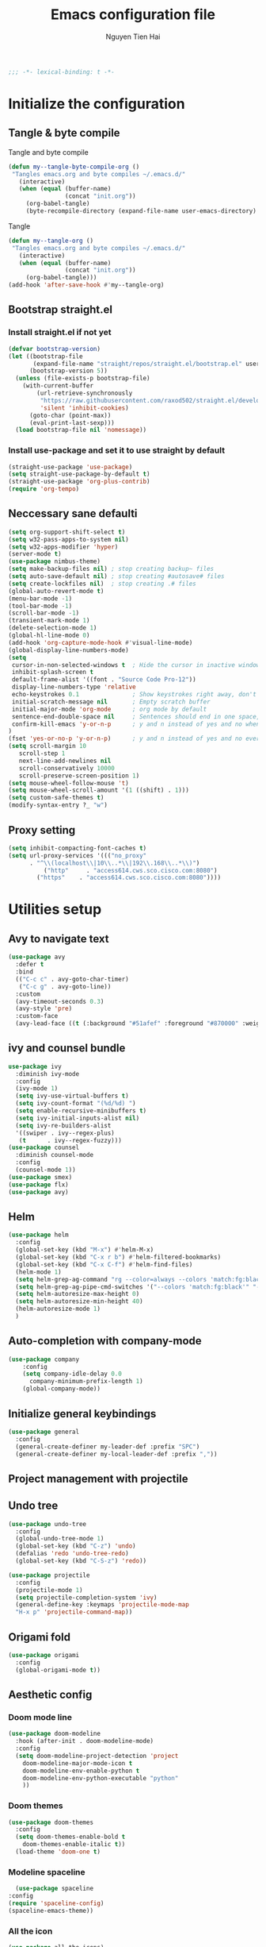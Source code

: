 #+TITLE: Emacs configuration file
#+AUTHOR: Nguyen Tien Hai
#+BABEL: :cache yes
#+PROPERTY: hesader-args :tangle ~/.emacs.d/init.el
#+BEGIN_SRC emacs-lisp
;;; -*- lexical-binding: t -*-
#+END_SRC

* Initialize the configuration
** Tangle & byte compile

Tangle and byte compile

#+BEGIN_SRC emacs-lisp :tangle yes
(defun my--tangle-byte-compile-org ()
 "Tangles emacs.org and byte compiles ~/.emacs.d/"
   (interactive)
   (when (equal (buffer-name)
                (concat "init.org"))
     (org-babel-tangle)
     (byte-recompile-directory (expand-file-name user-emacs-directory) 0)))
#+END_SRC
Tangle

#+BEGIN_SRC emacs-lisp 
(defun my--tangle-org ()
 "Tangles emacs.org and byte compiles ~/.emacs.d/"
   (interactive)
   (when (equal (buffer-name)
                (concat "init.org"))
     (org-babel-tangle)))
(add-hook 'after-save-hook #'my--tangle-org)
#+END_SRC

** Bootstrap straight.el
*** Install straight.el if not yet
#+BEGIN_SRC emacs-lisp 
(defvar bootstrap-version)
(let ((bootstrap-file
       (expand-file-name "straight/repos/straight.el/bootstrap.el" user-emacs-directory))
      (bootstrap-version 5))
  (unless (file-exists-p bootstrap-file)
    (with-current-buffer
        (url-retrieve-synchronously
         "https://raw.githubusercontent.com/raxod502/straight.el/develop/install.el"
         'silent 'inhibit-cookies)
      (goto-char (point-max))
      (eval-print-last-sexp)))
  (load bootstrap-file nil 'nomessage))
#+END_SRC
*** Install use-package and set it to use straight by default
#+BEGIN_SRC emacs-lisp  
(straight-use-package 'use-package)
(setq straight-use-package-by-default t)
(straight-use-package 'org-plus-contrib)
(require 'org-tempo)
#+END_SRC
** Neccessary sane defaulti

#+BEGIN_SRC emacs-lisp 
  (setq org-support-shift-select t)
  (setq w32-pass-apps-to-system nil)
  (setq w32-apps-modifier 'hyper)
  (server-mode t)
  (use-package nimbus-theme)
  (setq make-backup-files nil) ; stop creating backup~ files
  (setq auto-save-default nil) ; stop creating #autosave# files
  (setq create-lockfiles nil)  ; stop creating .# files
  (global-auto-revert-mode t)
  (menu-bar-mode -1)
  (tool-bar-mode -1)
  (scroll-bar-mode -1)
  (transient-mark-mode 1)
  (delete-selection-mode 1)
  (global-hl-line-mode 0)
  (add-hook 'org-capture-mode-hook #'visual-line-mode)
  (global-display-line-numbers-mode)
  (setq
   cursor-in-non-selected-windows t  ; Hide the cursor in inactive windows
   inhibit-splash-screen t
   default-frame-alist '((font . "Source Code Pro-12"))
   display-line-numbers-type 'relative
   echo-keystrokes 0.1               ; Show keystrokes right away, don't show the message in the scratch buffe
   initial-scratch-message nil       ; Empty scratch buffer
   initial-major-mode 'org-mode      ; org mode by default
   sentence-end-double-space nil     ; Sentences should end in one space, come on!
   confirm-kill-emacs 'y-or-n-p      ; y and n instead of yes and no when quitting
  )
  (fset 'yes-or-no-p 'y-or-n-p)      ; y and n instead of yes and no everywhere else
  (setq scroll-margin 10
     scroll-step 1
     next-line-add-newlines nil
     scroll-conservatively 10000
     scroll-preserve-screen-position 1)
  (setq mouse-wheel-follow-mouse 't)
  (setq mouse-wheel-scroll-amount '(1 ((shift) . 1)))
  (setq custom-safe-themes t)
  (modify-syntax-entry ?_ "w")
#+END_SRC
** Proxy setting
#+begin_src emacs-lisp
  (setq inhibit-compacting-font-caches t)
  (setq url-proxy-services '((("no_proxy"
        . "^\\(localhost\\|10\\..*\\|192\\.168\\..*\\)")
            ("http"     . "access614.cws.sco.cisco.com:8080")
          ("https"    . "access614.cws.sco.cisco.com:8080"))))
#+end_src
* Utilities setup
** Avy to navigate text
#+begin_src emacs-lisp
  (use-package avy
    :defer t
    :bind
    (("C-c c" . avy-goto-char-timer)
     ("C-c g" . avy-goto-line))
    :custom
    (avy-timeout-seconds 0.3)
    (avy-style 'pre)
    :custom-face
    (avy-lead-face ((t (:background "#51afef" :foreground "#870000" :weight bold)))))
#+end_src
** ivy and counsel bundle

#+BEGIN_SRC emacs-lisp :tangle no
use-package ivy
  :diminish ivy-mode
  :config
  (ivy-mode 1)
  (setq ivy-use-virtual-buffers t)
  (setq ivy-count-format "(%d/%d) ")
  (setq enable-recursive-minibuffers t)
  (setq ivy-initial-inputs-alist nil)
  (setq ivy-re-builders-alist
  '((swiper . ivy--regex-plus)
   (t      . ivy--regex-fuzzy)))
(use-package counsel
  :diminish counsel-mode
  :config
  (counsel-mode 1))
(use-package smex)
(use-package flx)
(use-package avy)
#+END_SRC

** Helm 
#+begin_src emacs-lisp
  (use-package helm
    :config
    (global-set-key (kbd "M-x") #'helm-M-x)
    (global-set-key (kbd "C-x r b") #'helm-filtered-bookmarks)
    (global-set-key (kbd "C-x C-f") #'helm-find-files)
    (helm-mode 1)
    (setq helm-grep-ag-command "rg --color=always --colors 'match:fg:black' --colors 'match:bg:yellow' --smart-case --no-heading --line-number %s %s %s")
    (setq helm-grep-ag-pipe-cmd-switches '("--colors 'match:fg:black'" "--colors 'match:bg:yellow'"))
    (setq helm-autoresize-max-height 0)
    (setq helm-autoresize-min-height 40)
    (helm-autoresize-mode 1)
    )
#+end_src
** Auto-completion with company-mode

#+BEGIN_SRC emacs-lisp :tangle yes
  (use-package company
      :config
      (setq company-idle-delay 0.0
	    company-minimum-prefix-length 1)
      (global-company-mode))
#+END_SRC

** Initialize general keybindings

#+BEGIN_SRC emacs-lisp
  (use-package general
    :config
    (general-create-definer my-leader-def :prefix "SPC")
    (general-create-definer my-local-leader-def :prefix ","))
#+END_SRC
** Project management with projectile
** Undo tree
#+BEGIN_SRC emacs-lisp
  (use-package undo-tree
    :config
    (global-undo-tree-mode 1)
    (global-set-key (kbd "C-z") 'undo)
    (defalias 'redo 'undo-tree-redo)
    (global-set-key (kbd "C-S-z") 'redo))
#+END_SRC
#+BEGIN_SRC emacs-lisp :tangle no
  (use-package projectile
    :config
    (projectile-mode 1)
    (setq projectile-completion-system 'ivy)
    (general-define-key :keymaps 'projectile-mode-map
    "H-x p" 'projectile-command-map))
#+END_SRC
** Origami fold
#+BEGIN_SRC emacs-lisp
  (use-package origami
    :config
    (global-origami-mode t))
#+END_SRC
** Aesthetic config
*** Doom mode line
#+BEGIN_SRC emacs-lisp :tangle no
  (use-package doom-modeline
    :hook (after-init . doom-modeline-mode)
    :config
    (setq doom-modeline-project-detection 'project
	  doom-modeline-major-mode-icon t
	  doom-modeline-env-enable-python t
	  doom-modeline-env-python-executable "python"
	  ))
#+END_SRC
*** Doom themes
#+BEGIN_SRC emacs-lisp
  (use-package doom-themes
    :config
    (setq doom-themes-enable-bold t
	  doom-themes-enable-italic t))
    (load-theme 'doom-one t)
#+END_SRC
*** Modeline spaceline
    #+begin_src emacs-lisp 
      (use-package spaceline
	:config
	(require 'spaceline-config)
	(spaceline-emacs-theme))
    #+end_src
*** All the icon
#+BEGIN_SRC emacs-lisp
  (use-package all-the-icons)
#+END_SRC
** Posframe and ivy-posframe
   #+begin_src emacs-lisp :tangle no
     (use-package posframe)
     (use-package ivy-posframe
       :config
       ;;(setq ivy-posframe-display-functions-alist '((t . ivy-posframe-display)))
       (setq ivy-posframe-display-functions-alist '((t . ivy-posframe-display-at-point)))
       ;; (setq ivy-posframe-display-functions-alist '((t . ivy-posframe-display-at-window-center)))
       ;; (setq ivy-posframe-display-functions-alist '((t . ivy-posframe-display-at-frame-bottom-left)))
       ;; (setq ivy-posframe-display-functions-alist '((t . ivy-posframe-display-at-window-bottom-left)))
       ;; (setq ivy-posframe-display-functions-alist '((t . ivy-posframe-display-at-frame-top-center)))
       (ivy-posframe-mode 1))
   #+end_src
** Company Posframe
   #+begin_src emacs-lisp :tangle no
     (use-package company-posframe
       :config
       (company-posframe-mode t))
   #+end_src
** Whichkey
#+begin_src emacs-lisp
  (use-package which-key
    :config
    (which-key-mode))
#+end_src
** Deadgrep
#+begin_src emacs-lisp
  (use-package deadgrep
    :config
    (global-set-key (kbd "<f5>") #'deadgrep))
#+end_src
** Org-helm-rifle
#+begin_src emacs-lisp
  (use-package helm-org-rifle)
  (defun hai/helm-org-rifle-archives ()
    "Rifle through Archives folder"
    (interactive)
    (helm-org-rifle-directories "~/Dropbox/orggtd/"))
#+end_src
* Programming setup
** Magit - the king of git
#+BEGIN_SRC emacs-lisp
 (use-package magit)
#+END_SRC
** Python with elpy
#+BEGIN_SRC emacs-lisp :tangle no
  use-package elpy
    :config
    (elpy-enable)
#+END_SRC
** Python debugging with realgud
#+BEGIN_SRC emacs-lisp
  (use-package realgud)
#+END_SRC
** Python with lsp mode
#+begin_src emacs-lisp
  (use-package lsp-mode
    :commands lsp
    :hook (prog-mode . lsp))
  (use-package company-lsp :commands company-lsp)
  (use-package helm-lsp :commands helm-lsp-workspace-symbol)
#+end_src
** pyvenv
#+begin_src emacs-lisp
  (use-package pyvenv)
#+end_src
** C programming setup
   #+begin_src emacs-lisp
     (use-package company-irony
       :config
       (add-to-list 'company-backends 'company-irony))

     (use-package irony
       :hook ((c++-mode-hook . irony-mode)
	      (c-mode-hook . irony-mode)
	      (irony-mode-hook . irony-cdb-autosetup-compile-options)))
   #+end_src
** vterm
#+begin_src emacs-lisp :tangle no
  (use-package vterm)

#+end_src
** rustic - rust mode for emacs
#+begin_src emacs-lisp
  (use-package rustic)
#+end_src
* Org-mode config
** Org-mode helper function
#+BEGIN_SRC emacs-lisp
(defun bh/is-project-p ()
  "Any task with a todo keyword subtask"
  (save-restriction
    (widen)
    (let ((has-subtask)
          (subtree-end (save-excursion (org-end-of-subtree t)))
          (is-a-task (member (nth 2 (org-heading-components)) org-todo-keywords-1)))
      (save-excursion
        (forward-line 1)
        (while (and (not has-subtask)
                    (< (point) subtree-end)
                    (re-search-forward "^\*+ " subtree-end t))
          (when (member (org-get-todo-state) org-todo-keywords-1)
            (setq has-subtask t))))
      (and is-a-task has-subtask))))

(defun bh/find-project-task ()
  "Move point to the parent (project) task if any"
  (save-restriction
    (widen)
    (let ((parent-task (save-excursion (org-back-to-heading 'invisible-ok) (point))))
      (while (org-up-heading-safe)
        (when (member (nth 2 (org-heading-components)) org-todo-keywords-1)
          (setq parent-task (point))))
      (goto-char parent-task)
      parent-task)))

(defun bh/skip-non-tasks ()
  "Show non-project tasks.
Skip project and sub-project tasks, habits, and project related tasks."
  (save-restriction
    (widen)
    (let ((next-headline (save-excursion (or (outline-next-heading) (point-max)))))
      (cond
       ((bh/is-task-p)
        nil)
       (t
        next-headline)))))

(defun bh/skip-project-tasks ()
  "Show non-project tasks.
Skip project and sub-project tasks, habits, and project related tasks."
  (save-restriction
    (widen)
    (let* ((subtree-end (save-excursion (org-end-of-subtree t))))
      (cond
       ((bh/is-project-p)
        subtree-end)
       ((org-is-habit-p)
        subtree-end)
       ((bh/is-project-subtree-p)
        subtree-end)
       (t
        nil)))))

(defun bh/is-task-p ()
  "Any task with a todo keyword and no subtask"
  (save-restriction
    (widen)
    (let ((has-subtask)
          (subtree-end (save-excursion (org-end-of-subtree t)))
          (is-a-task (member (nth 2 (org-heading-components)) org-todo-keywords-1)))
      (save-excursion
        (forward-line 1)
        (while (and (not has-subtask)
                    (< (point) subtree-end)
                    (re-search-forward "^\*+ " subtree-end t))
          (when (member (org-get-todo-state) org-todo-keywords-1)
            (setq has-subtask t))))
      (and is-a-task (not has-subtask)))))

(defun bh/is-project-subtree-p ()
  "Any task with a todo keyword that is in a project subtree.
Callers of this function already widen the buffer view."
  (let ((task (save-excursion (org-back-to-heading 'invisible-ok)
                              (point))))
    (save-excursion
      (bh/find-project-task)
      (if (equal (point) task)
          nil
        t))))


(defun bh/skip-non-project-tasks ()
  "Show project tasks.
Skip project and sub-project tasks, habits, and loose non-project tasks."
  (save-restriction
    (widen)
    (let* ((subtree-end (save-excursion (org-end-of-subtree t)))
           (next-headline (save-excursion (or (outline-next-heading) (point-max)))))
      (cond
       ((bh/is-project-p)
        next-headline)
       ((org-is-habit-p)
        subtree-end)
       ((and (bh/is-project-subtree-p)
             (member (org-get-todo-state) (list "NEXT")))
        subtree-end)
       ((not (bh/is-project-subtree-p))
        subtree-end)
       (t
        nil)))))
#+END_SRC

** Default config for org-mode

#+BEGIN_SRC emacs-lisp
  (add-hook 'org-mode-hook 'org-indent-mode)
  (setq org-refile-use-outline-path 'file)
  (setq org-use-fast-todo-selection t)
  (setq org-treat-S-cursor-todo-selection-as-state-change nil)
  (setq org-agenda-time-grid
        (quote
         ((daily today remove-match)
          (900 1100 1300 1500 1700)
          "......" "----------------")))
  (setq org-outline-path-complete-in-steps nil)
  (setq org-refile-allow-creating-parent-nodes 'confirm)
  (setq org-refile-targets '((org-agenda-files :maxlevel . 3)))

#+END_SRC
*** Agenda setup
#+BEGIN_SRC emacs-lisp
(require 'org-habit)
(setq spacemacs-theme-org-agenda-height nil
      org-agenda-start-day "-1d"
      org-agenda-skip-scheduled-if-done t
      org-agenda-skip-deadline-if-done t
      org-agenda-include-deadlines t
      org-agenda-include-diary t
      org-agenda-block-separator nil
      org-agenda-compact-blocks t
      org-agenda-start-with-log-mode t)
#+END_SRC
*** Habit and clocking
#+BEGIN_SRC emacs-lisp
(setq  org-habit-following-days 7
       org-habit-preceding-days 10
       org-habit-show-habits-only-for-today t)
(setq org-agenda-tags-column -102)
(setq org-habit-graph-column 50)
(setq org-clock-out-remove-zero-time-clocks t)
(setq org-clock-out-when-done t)
(setq org-clock-persist t)
#+END_SRC
** Org-todo-keywords
#+BEGIN_SRC emacs-lisp
  (custom-declare-face '+org-todo-active '((t (:inherit (bold font-lock-constant-face org-todo)))) "")
  (custom-declare-face '+org-todo-project '((t (:inherit (bold font-lock-doc-face org-todo)))) "")
  (custom-declare-face '+org-todo-onhold '((t (:inherit (bold warning org-todo)))) "")
  (setq org-todo-keywords
        '((sequence
           "TODO(t)"  ; A task that needs doing & is ready to do
           "NEXT(n)"
           "STRT(s)"  ; A task that is in progress
           "WAIT(w)"  ; Something is holding up this task; or it is paused
           "TOREAD(r)"
           "|"
           "DONE(d)"  ; Task successfully completed
           "PHONE(p)"
           "READ(R)"
           "MEETING(m)"
           "KILL(k)")))
#+END_SRC
*** Org-agenda config
** Org-super-agenda setting
#+BEGIN_SRC emacs-lisp
  (setq org-agenda-files (list "~/Dropbox/orggtd/todo.org"))
  (use-package org-super-agenda
    :config
    (org-super-agenda-mode))
  (setq org-agenda-custom-commands
        '(("z" "Super zaen view"
           ((agenda "" ((org-agenda-span 3)
                        (org-super-agenda-groups
                         '((:name "Habit"
                                  :habit t)

                           (:name "Schedule"
                                  :time-grid t
                                  :scheduled t
                                  :order 2)
                           (:discard (:anything t))))))

            (alltodo "" ((org-agenda-overriding-header "Project Task")
                        (org-agenda-skip-function 'bh/skip-non-project-tasks)
                        (org-super-agenda-groups
                         '((:name none
                                   :todo t
                                   :order 1)))))

            (alltodo "" ((org-agenda-overriding-header "Active Project")
                         (org-super-agenda-groups
                          '((:name none
                                   :children "NEXT"
                                   :order 1)
                            (:discard (:anything t))))))

            (alltodo "" ((org-agenda-overriding-header "Next Task")
                         (org-super-agenda-groups
                          '((:name none
                                   :discard (:not (:todo "NEXT"))
                                   :discard (:habit)
                                   :order 1)
                            (:name none
                                   :todo "NEXT"
                                   :face (:background "" :underline t))
                            ))))

            (alltodo "" ((org-agenda-overriding-header "Doing")
                         (org-super-agenda-groups
                          '((:name none
                                   :discard (:not (:todo ("STRT" "[-]")))
                                   :discard (:habit)
                                   :order 1)
                            (:name none
                                   :todo t
                                   :face (:background "blue" :underline t))
                            ))))

            (alltodo "" ((org-agenda-overriding-header "Standalone Task")
                         (org-agenda-skip-function 'bh/skip-project-tasks)
                         (org-super-agenda-groups
                          '((:name none
                                   :todo ("TODO" "[ ]" "WAIT" "[?]")
                                   :order 1)
                            (:discard (:anything t))))))

            (alltodo "" ((org-agenda-overriding-header "Stuck Project")
                         (org-super-agenda-groups
                          '((:name none
                                   :discard (:children "NEXT")
                                   :order 1)
                            (:name none
                                   :discard (:children nil)
                                   :order 1)
                            (:name none
                                   :children todo)))))
            ))
          ("b" "books" alltodo "" ((org-agenda-overriding-header "Books to read")
                                (org-super-agenda-groups
                                 '((:name none
                                          :todo "TOREAD")
                                   (:discard (:anything t))))))
          ))
#+END_SRC
** Org-capture

#+BEGIN_SRC emacs-lisp
  (setq org-capture-templates
        (quote (("t" "todo" entry (file+headline "~/Dropbox/orggtd/todo.org" "Inbox")
                 "* [ ] %?\n%U\n%a\n" :clock-in t :clock-resume t)
                ("n" "note" entry (file "~/Dropbox/orggtd/notes.org")
                 "* %? %^G :NOTE:\n%U\n%a\n" :clock-in t :clock-resume t)
                ("j" "Journal" entry (file+datetree "~/Dropbox/orggtd/journal.org")
                 "* %?\n%U\n" :clock-in t :clock-resume t)
                ("m" "Meeting" entry (file "~/Dropbox/orggtd/todo.org")
                 "* MEETING with %? :MEETING:\n%U" :clock-in t :clock-resume t)
                ("r" "Reading list" entry (file+headline "~/Dropbox/orggtd/todo.org" "TOREAD")
                 "* TOREAD %?\n:PROPERTIES:\n:SERIES:\n:AUTHOR:\n:RATING:\n:ADDED:%U\n:END:")
                ("p" "Phone call" entry (file "~/Dropbox/orggtd/todo.org")
                 "* PHONE %? :PHONE:\n%U" :clock-in t :clock-resume t)
                ("h" "Habit" entry (file "~/Dropbox/orggtd/todo.org")
                 "* NEXT %?\nSCHEDULED: <%<%Y-%m-%d %a .+1d>>\n:PROPERTIES:\n:CREATED: %U\n:STYLE: habit\n:REPEAT_TO_STATE: NEXT\n:LOGGING: DONE(!)\n:ARCHIVE: %%s_archive::* Habits\n:END:\n%U\n"
                 ))))
#+END_SRC

** Org-babel setting
   #+begin_src emacs-lisp
          (org-babel-do-load-languages
           'org-babel-load-languages
           '((ruby . t)
             (dot . t)
             (groovy . t)
             (shell . t)
             (python . t)
             (emacs-lisp . t)
             (matlab . t)
             (latex . t)
             (C . t)
             (J . t)
             (java . t)
             (scheme . t)
             (lisp . t)
             (latex . t)
             (R . t)
             (sql . t)
             (calc . t)))

          (eval-when-compile
            (require 'ob-C)
            (require 'ob-ruby)
            (require 'ob-python)
            (require 'ob-scheme)
            (require 'ob-clojure))
          (setq org-confirm-babel-evaluate nil)
   #+end_src

   #+RESULTS:

*** Org babel header
    #+begin_src emacs-lisp
      ;;* Python
      (setq org-babel-default-header-args:python
	    '((:results . "output")))
      (setq org-babel-python-command "python3")

      ;;* Bash
      (setq org-babel-default-header-args:sh
	    '((:results . "verbatim")))
      (setq org-babel-default-header-args:bash
	    '((:results . "verbatim")))

      (setq org-babel-default-header-args:C
	    '((:results . "org")
	      (:exports . "both")))
    #+end_src
** Navigation in org-mode
#+begin_src emacs-lisp
  (general-define-key
   :keymaps 'org-mode-map
   "H-n" 'org-next-visible-heading
   "H-p" 'org-previous-visible-heading
   "H-f" 'org-forward-heading-same-level
   "H-b" 'org-backward-heading-same-level
   )
#+end_src
** launch agenda
#+begin_src emacs-lisp
  (defun pop-to-org-agenda (&optional split)
    (interactive "P")
    (org-agenda nil "z")
    (when (not split)
      (delete-other-windows)))
#+end_src
* Keybindings for specific modes
** For windows movement
#+BEGIN_SRC emacs-lisp
  (general-define-key
   :keymaps 'global
   "C-x [" 'previous-buffer
   "C-x ]" 'next-buffer
   )
  (use-package ace-window
    :config
    (global-set-key (kbd "M-o") 'ace-window)
    (setq aw-dispatch-always t)
    (setq aw-keys '(?a ?r ?s ?t ?d ?h ?n ?e ?i))
    (defvar aw-dispatch-alist
    '((?x aw-delete-window "Delete Window")
	  (?w aw-swap-window "Swap Windows")
	  (?M aw-move-window "Move Window")
	  (?c aw-copy-window "Copy Window")
	  (?j aw-switch-buffer-in-window "Select Buffer")
	  (?f aw-flip-window)
	  (?u aw-switch-buffer-other-window "Switch Buffer Other Window")
	  (?c aw-split-window-fair "Split Fair Window")
	  (?v aw-split-window-vert "Split Vert Window")
	  (?b aw-split-window-horz "Split Horz Window")
	  (?o delete-other-windows "Delete Other Windows")
	  (?? aw-show-dispatch-help))
    "List of actions for `aw-dispatch-default'.")
  )

#+END_SRC
** For orgmode navigation
#+begin_src emacs-lisp
  (general-define-key
   :keymap 'org-mode-map
   "H-n" 'org-next-visible-heading
   "H-p" 'org-previous-visible-heading)
  (general-define-key
   :keymaps 'global
   "H-x o" 'pop-to-org-agenda
   "H-x c" 'org-capture
   "H-x n" '((lambda() (interactive)(org-capture nil "n")) :which-key "Taking notes")
   "H-x f" 'hai/helm-org-rifle-archives
   )
#+end_src
** Editting
#+BEGIN_SRC emacs-lisp
  (general-define-key
   :keymaps 'global
   "M-p" 'move-line-up
   "M-n" 'move-line-down
   "H-c" 'copy-line
   )
#+END_SRC

* Helper function for editting
#+BEGIN_SRC emacs-lisp
  (defmacro save-column (&rest body)
    `(let ((column (current-column)))
       (unwind-protect
	   (progn ,@body)
	 (move-to-column column))))
  (put 'save-column 'lisp-indent-function 0)

  (defun move-line-up ()
    (interactive)
    (save-column
      (transpose-lines 1)
      (forward-line -2)))

  (defun move-line-down ()
    (interactive)
    (save-column
      (forward-line 1)
      (transpose-lines 1)
      (forward-line -1)))
#+END_SRC
** Copy whole line 
#+BEGIN_SRC emacs-lisp
   (defun copy-line (arg)
      "Copy lines (as many as prefix argument) in the kill ring.
	Ease of use features:
	- Move to start of next line.
	- Appends the copy on sequential calls.
	- Use newline as last char even on the last line of the buffer.
	- If region is active, copy its lines."
      (interactive "p")
      (let ((beg (line-beginning-position))
	    (end (line-end-position arg)))
	(when mark-active
	  (if (> (point) (mark))
	      (setq beg (save-excursion (goto-char (mark)) (line-beginning-position)))
	    (setq end (save-excursion (goto-char (mark)) (line-end-position)))))
	(if (eq last-command 'copy-line)
	    (kill-append (buffer-substring beg end) (< end beg))
	  (kill-ring-save beg end)))
      (kill-append "\n" nil)
      (beginning-of-line (or (and arg (1+ arg)) 2))
      (if (and arg (not (= 1 arg))) (message "%d lines copied" arg)))
#+END_SRC
* Elfeed
  #+begin_src emacs-lisp
    (use-package elfeed
      :config
      (global-set-key (kbd "C-x w") 'elfeed)
      (setq elfeed-feeds
	    '("https://realpython.com/atom.xml"
	      "https://planetpython.org/rss20.xml"
	      "https://lukesmith.xyz/rss.xml"
	      "https://planet.emacslife.com/atom.xml")))
  #+end_src
* Deft and zettledeft
  #+begin_src emacs-lisp
    (use-package deft
      :defer t
      :commands (deft)
      :general
      (general-define-key
       "H-d d" 'deft
       "H-d n" 'zetteldeft-new-file
       "H-d N" 'zetteldeft-new-file-and-link
       "H-d r" 'zetteldeft-file-rename
       "H-d s" 'zetteldeft-search-at-point
       "H-d c" 'zetteldeft-search-current-id
       "H-d f" 'zetteldeft-follow-link
       "H-d F" 'zetteldeft-avy-file-search-ace-window
       "H-d l" 'zetteldeft-avy-link-search
       "H-d t" 'zetteldeft-avy-tag-search
       "H-d T" 'zetteldeft-tag-buffer
       "H-d i" 'zetteldeft-find-file-id-insert
       "H-d I" 'zetteldeft-find-file-full-title-insert
       "H-d o" 'zetteldeft-find-file
       )
      :init (setq deft-directory "~/Dropbox/Archives"
                        deft-text-mode 'org-mode
                        deft-extensions '("org")
                        deft-recursive t
                        deft-use-filename-as-title nil))
    (setq deft-file-naming-rules
          '((noslash . "-")
            (nospace . "-")
            (case-fn . downcase)))
    (setq deft-org-mode-title-prefix t)
  #+end_src
#+begin_src emacs-lisp
  (use-package zetteldeft
    :straight (zetteldeft :type git :host github :repo "EFLS/zetteldeft"))
#+end_src
** org-web-tools
#+begin_src emacs-lisp
  (use-package org-web-tools)
#+end_src
* graphviz mode
Of course to use this. you have to install graphviz program on you pc. Add it to path if you still cannot run it
#+begin_src emacs-lisp
  (use-package graphviz-dot-mode)
#+end_src
* Smartparens
#+begin_src emacs-lisp
  (use-package smartparens
    :config
    (smartparens-global-mode)
    (require 'smartparens-config))

  (general-define-key
   :keymaps 'smartparens-mode-map
   "C-M-f" 'sp-forward-sexp
   "C-M-b" 'sp-backward-sexp
   "M-<delete>" 'sp-unwrap-sexp
   "C-M-a" 'sp-beginning-of-sexp
   "C-M-e" 'sp-end-of-sexp
   "C-M-k" 'sp-kill-sexp
   "C-M-w" 'sp-copy-sexp
   "C-M-u" 'sp-up-sexp
   "C-M-d" 'sp-down-sexp
   "H-t" 'sp-prefix-tag-object
   "H-p" 'sp-prefix-pair-object
   "H-y" 'sp-prefix-symbol-object
   "H-h s" 'sp-highlight-current-sexp
   )

  (sp-pair "(" ")" :wrap "H-("
           :pre-handlers '(my-add-space-before-sexp-insertion)
           :post-handlers '(my-add-space-after-sexp-insertion))
  (sp-pair "{" "}" :wrap "H-{"
           :pre-handlers '(my-add-space-before-sexp-insertion)
           :post-handlers '(my-add-space-after-sexp-insertion))
  (sp-pair "[" "]" :wrap "H-["
           :pre-handlers '(my-add-space-before-sexp-insertion)
           :post-handlers '(my-add-space-after-sexp-insertion))
#+end_src
* hydra
#+begin_src emacs-lisp
  (use-package hydra)
#+end_src
** Some useful hydra
*** Orgclock timer
#+begin_src emacs-lisp :tangle yes
  (global-set-key (kbd "C-c w")
  (defhydra hydra-org-clock (:color blue :hint nil)
     "
  Clock   In/out^     ^Edit^   ^Summary     (_?_)
  -----------------------------------------
          _i_n         _e_dit   _g_oto entry
          _c_ontinue   _q_uit   _d_isplay
          _o_ut        ^ ^      _r_eport
        "
     ("i" org-clock-in)
     ("o" org-clock-out)
     ("c" org-clock-in-last)
     ("e" org-clock-modify-effort-estimate)
     ("q" org-clock-cancel)
     ("g" org-clock-goto)
     ("d" org-clock-display)
     ("r" org-clock-report)
     ("?" (org-info "Clocking commands"))))
#+end_src
*** Smartparens
#+begin_src emacs-lisp :tangle yes
  (global-set-key (kbd "C-M-s")
  (defhydra hydra-smartparens (:hint nil)
    "
   Moving^^^^                       Slurp & Barf^^   Wrapping^^            Sexp juggling^^^^               Destructive
  ------------------------------------------------------------------------------------------------------------------------
   [_a_] beginning  [_n_] down      [_h_] bw slurp   [_R_]   rewrap        [_S_] split   [_t_] transpose   [_c_] change inner  [_w_] copy
   [_e_] end        [_N_] bw down   [_H_] bw barf    [_u_]   unwrap        [_s_] splice  [_A_] absorb      [_C_] change outer
   [_f_] forward    [_p_] up        [_l_] slurp      [_U_]   bw unwrap     [_r_] raise   [_E_] emit        [_k_] kill          [_g_] quit
   [_b_] backward   [_P_] bw up     [_L_] barf       [_(__{__[_] wrap (){}[]   [_j_] join    [_o_] convolute   [_K_] bw kill       [_q_] quit"
    ;; Moving
    ("a" sp-beginning-of-sexp)
    ("e" sp-end-of-sexp)
    ("f" sp-forward-sexp)
    ("b" sp-backward-sexp)
    ("n" sp-down-sexp)
    ("N" sp-backward-down-sexp)
    ("p" sp-up-sexp)
    ("P" sp-backward-up-sexp)

    ;; Slurping & barfing
    ("h" sp-backward-slurp-sexp)
    ("H" sp-backward-barf-sexp)
    ("l" sp-forward-slurp-sexp)
    ("L" sp-forward-barf-sexp)

    ;; Wrapping
    ("R" sp-rewrap-sexp)
    ("u" sp-unwrap-sexp)
    ("U" sp-backward-unwrap-sexp)
    ("(" sp-wrap-round)
    ("{" sp-wrap-curly)
    ("[" sp-wrap-square)

    ;; Sexp juggling
    ("S" sp-split-sexp)
    ("s" sp-splice-sexp)
    ("r" sp-raise-sexp)
    ("j" sp-join-sexp)
    ("t" sp-transpose-sexp)
    ("A" sp-absorb-sexp)
    ("E" sp-emit-sexp)
    ("o" sp-convolute-sexp)

    ;; Destructive editing
    ("c" sp-change-inner :exit t)
    ("C" sp-change-enclosing :exit t)
    ("k" sp-kill-sexp)
    ("K" sp-backward-kill-sexp)
    ("w" sp-copy-sexp)

    ("q" nil)
    ("g" nil)))
#+end_src
*** Lsp mode
#+begin_src emacs-lisp
  (global-set-key (kbd "C-c l")
  (defhydra hydra-lsp (:exit t :hint nil)
    "
   Buffer^^               Server^^                   Symbol
  -------------------------------------------------------------------------------------
   [_f_] format           [_M-r_] restart            [_d_] declaration  [_i_] implementation  [_o_] documentation
   [_m_] imenu            [_S_]   shutdown           [_D_] definition   [_t_] type            [_r_] rename
   [_x_] execute action   [_M-s_] describe session   [_R_] references   [_s_] signature"
    ("d" lsp-find-declaration)
    ("D" lsp-ui-peek-find-definitions)
    ("R" lsp-ui-peek-find-references)
    ("i" lsp-ui-peek-find-implementation)
    ("t" lsp-find-type-definition)
    ("s" lsp-signature-help)
    ("o" lsp-describe-thing-at-point)
    ("r" lsp-rename)

    ("f" lsp-format-buffer)
    ("m" lsp-ui-imenu)
    ("x" lsp-execute-code-action)

    ("M-s" lsp-describe-session)
    ("M-r" lsp-restart-workspace)
    ("S" lsp-shutdown-workspace)))
#+end_src
*** Apropos commands
#+begin_src emacs-lisp
  (global-set-key (kbd "C-c a")
  (defhydra hydra-apropos (:color blue)
    "Apropos"
    ("a" apropos "apropos")
    ("c" apropos-command "cmd")
    ("d" apropos-documentation "doc")
    ("e" apropos-value "val")
    ("l" apropos-library "lib")
    ("o" apropos-user-option "option")
    ("u" apropos-user-option "option")
    ("v" apropos-variable "var")
    ("i" info-apropos "info")
    ("t" tags-apropos "tags")
    ("z" hydra-customize-apropos/body "customize")))
#+end_src
*** Transposing
#+begin_src emacs-lisp
  (global-set-key (kbd "C-c m")
  (defhydra hydra-transpose (:color red)
  "Transpose"
   ("c" transpose-chars "characters")
   ("w" transpose-words "words")
   ("o" org-transpose-words "Org mode words")
   ("l" transpose-lines "lines")
   ("s" transpose-sentences "sentences")
   ("e" org-transpose-elements "Org mode elements")
   ("p" transpose-paragraphs "paragraphs")
   ("t" org-table-transpose-table-at-point "Org mode table")
   ("q" nil "cancel" :blue color)))
#+end_src
*** Rectangle operation
#+begin_src emacs-lisp
  (global-set-key (kbd "C-c r")
  (defhydra hydra-rectangle (:body-pre (rectangle-mark-mode 1)
                                       :color pink
                                       :hint nil
                                       :post (deactivate-mark))
    "
    ^_u_^       _w_ copy      _o_pen       _N_umber-lines            |\\     -,,,--,,_
  _n_   _i_     _y_ank        _t_ype       _e_xchange-point          /,`.-'`'   ..  \-;;,_
    ^_e_^       _d_ kill      _c_lear      _r_eset-region-mark      |,4-  ) )_   .;.(  `'-'
  ^^^^          _U_ndo        _g_ quit     ^ ^                     '---''(./..)-'(_\_)
  "
   ("u" rectangle-previous-line)
   ("e" rectangle-next-line)
   ("n" rectangle-backward-char)
   ("i" rectangle-forward-char)
   ("d" kill-rectangle)                    ;; C-x r k
   ("y" yank-rectangle)                    ;; C-x r y
   ("w" copy-rectangle-as-kill)            ;; C-x r M-w
   ("o" open-rectangle)                    ;; C-x r o
   ("t" string-rectangle)                  ;; C-x r t
   ("c" clear-rectangle)                   ;; C-x r c
   ("e" rectangle-exchange-point-and-mark) ;; C-x C-x
   ("N" rectangle-number-lines)            ;; C-x r N
   ("r" (if (region-active-p)
            (deactivate-mark)
          (rectangle-mark-mode 1)))
   ("U" undo nil)
   ("g" nil))      ;; ok
  )
#+end_src
